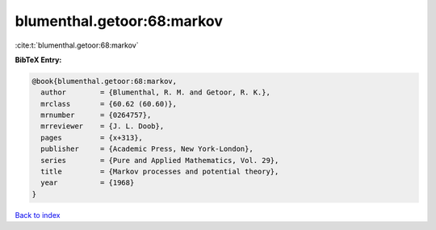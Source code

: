 blumenthal.getoor:68:markov
===========================

:cite:t:`blumenthal.getoor:68:markov`

**BibTeX Entry:**

.. code-block:: bibtex

   @book{blumenthal.getoor:68:markov,
     author        = {Blumenthal, R. M. and Getoor, R. K.},
     mrclass       = {60.62 (60.60)},
     mrnumber      = {0264757},
     mrreviewer    = {J. L. Doob},
     pages         = {x+313},
     publisher     = {Academic Press, New York-London},
     series        = {Pure and Applied Mathematics, Vol. 29},
     title         = {Markov processes and potential theory},
     year          = {1968}
   }

`Back to index <../By-Cite-Keys.rst>`_
